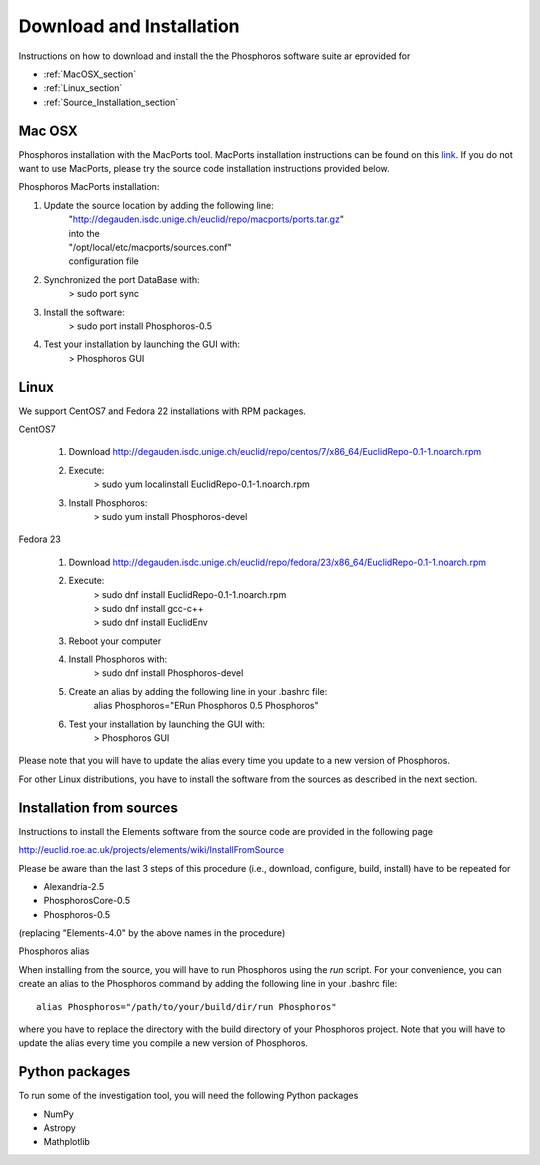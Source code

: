 .. _phosphoros-install:

*************************
Download and Installation
*************************

Instructions on how to download and install the the Phosphoros software suite ar eprovided for

- :ref:`MacOSX_section`

- :ref:`Linux_section`

- :ref:`Source_Installation_section`

.. _MacOSX_section:

Mac OSX
=======

Phosphoros installation  with the MacPorts tool. MacPorts installation
instructions can be found on this
`link <https://www.macports.org/install.php>`_.  If you do not want to use
MacPorts, please try the source code installation instructions provided
below.

Phosphoros MacPorts installation:

#. Update the source location by adding the following line:  
      | "http://degauden.isdc.unige.ch/euclid/repo/macports/ports.tar.gz" 
      | into  the 
      | "/opt/local/etc/macports/sources.conf" 
      | configuration file
#. Synchronized the port DataBase with:
      | > sudo port sync 
#. Install the software: 
      | > sudo port install Phosphoros-0.5
#. Test your installation by launching the GUI with:  
      | > Phosphoros GUI

.. _Linux_section:

Linux
=====

We support CentOS7 and Fedora 22 installations with RPM packages.

CentOS7

   #. Download http://degauden.isdc.unige.ch/euclid/repo/centos/7/x86_64/EuclidRepo-0.1-1.noarch.rpm
   #. Execute: 
         | > sudo yum localinstall EuclidRepo-0.1-1.noarch.rpm
   #. Install Phosphoros:
         | > sudo yum install Phosphoros-devel

Fedora 23

   #. Download http://degauden.isdc.unige.ch/euclid/repo/fedora/23/x86_64/EuclidRepo-0.1-1.noarch.rpm
   #. Execute: 
         | > sudo dnf install EuclidRepo-0.1-1.noarch.rpm
         | > sudo dnf install gcc-c++
         | > sudo dnf install EuclidEnv

   #. Reboot your computer

   #. Install Phosphoros with:
        | > sudo dnf install Phosphoros-devel

   #. Create an alias by adding the following line in your .bashrc file:
        | alias Phosphoros="ERun Phosphoros 0.5 Phosphoros"

   #. Test your installation by launching the GUI with:
        | > Phosphoros GUI

Please note that you will have to update the alias every time you update to a new version of
Phosphoros.

For other Linux distributions, you have to install the software from the sources as described in the next section.

.. When installing via the RPMs, you will have to run Phosphoros using the `ERun`
   command. For your convenience, you can create an alias to the Phosphoros command by adding the following line in your .bashrc file::
    
    alias Phosphoros="ERun Phosphoros 0.5 Phosphoros"

    where you have to replace the version with the one you just installed. Note that
    you will have to update the alias every time you update to a new version of Phosphoros.

.. _Source_Installation_section:

Installation from sources
=========================

Instructions to install the Elements software from the source code are provided in the following page 

http://euclid.roe.ac.uk/projects/elements/wiki/InstallFromSource

Please be aware than the last 3 steps of this procedure (i.e., download, configure, build, install) have to be repeated for 

- Alexandria-2.5
- PhosphorosCore-0.5
- Phosphoros-0.5

(replacing "Elements-4.0" by the above names in the procedure)

Phosphoros alias

When installing from the source, you will have to run Phosphoros using the `run`
script. For your convenience, you can create an alias to the Phosphoros command
by adding the following line in your .bashrc file::
    
    alias Phosphoros="/path/to/your/build/dir/run Phosphoros"

where you have to replace the directory with the build directory of your
Phosphoros project. Note that you will have to update the alias every time you
compile a new version of Phosphoros.

Python packages
===============

To run some of the investigation tool, you will need the following Python packages

- NumPy
- Astropy
- Mathplotlib

